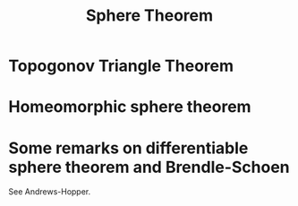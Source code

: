 #+OPTIONS: toc:nil

#+TITLE: Sphere Theorem

* Topogonov Triangle Theorem
* Homeomorphic sphere theorem
* Some remarks on differentiable sphere theorem and Brendle-Schoen

See Andrews-Hopper.
